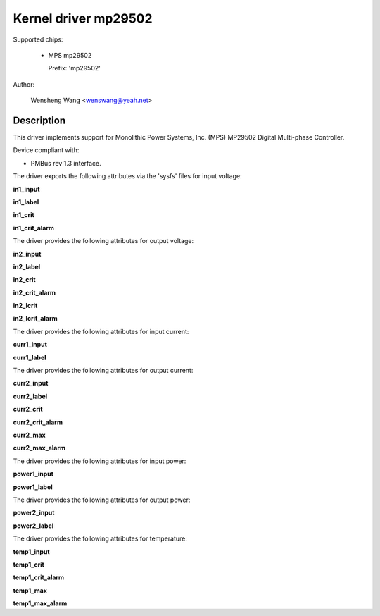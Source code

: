 .. SPDX-License-Identifier: GPL-2.0

Kernel driver mp29502
=====================

Supported chips:

  * MPS mp29502

    Prefix: 'mp29502'

Author:

	Wensheng Wang <wenswang@yeah.net>

Description
-----------

This driver implements support for Monolithic Power Systems, Inc. (MPS)
MP29502 Digital Multi-phase Controller.

Device compliant with:

- PMBus rev 1.3 interface.

The driver exports the following attributes via the 'sysfs' files
for input voltage:

**in1_input**

**in1_label**

**in1_crit**

**in1_crit_alarm**

The driver provides the following attributes for output voltage:

**in2_input**

**in2_label**

**in2_crit**

**in2_crit_alarm**

**in2_lcrit**

**in2_lcrit_alarm**

The driver provides the following attributes for input current:

**curr1_input**

**curr1_label**

The driver provides the following attributes for output current:

**curr2_input**

**curr2_label**

**curr2_crit**

**curr2_crit_alarm**

**curr2_max**

**curr2_max_alarm**

The driver provides the following attributes for input power:

**power1_input**

**power1_label**

The driver provides the following attributes for output power:

**power2_input**

**power2_label**

The driver provides the following attributes for temperature:

**temp1_input**

**temp1_crit**

**temp1_crit_alarm**

**temp1_max**

**temp1_max_alarm**
